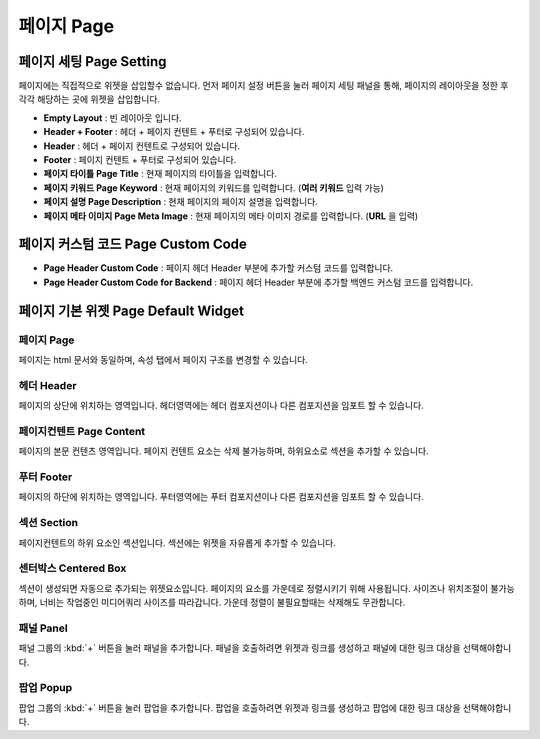 페이지 Page
===================

.. image:: resource/widget/IUPage.png


페이지 세팅 Page Setting
----------------------------

페이지에는 직접적으로 위젯을 삽입할수 없습니다. 먼저 페이지 설정 버튼을 눌러 페이지 세팅 패널을 통해, 페이지의 레이아웃을 정한 후 각각 해당하는 곳에 위젯을 삽입합니다.

.. thumbnail:: resource_new/sheet_page.png

* **Empty Layout** : 빈 레이아웃 입니다.
* **Header + Footer** : 헤더 + 페이지 컨텐트 + 푸터로 구성되어 있습니다.
* **Header** : 헤더 + 페이지 컨텐트로 구성되어 있습니다.
* **Footer** : 페이지 컨텐트 + 푸터로 구성되어 있습니다.
* **페이지 타이틀 Page Title** : 현재 페이지의 타이틀을 입력합니다.
* **페이지 키워드 Page Keyword** : 현재 페이지의 키워드를 입력합니다. (**여러 키워드** 입력 가능)
* **페이지 설명 Page Description** : 현재 페이지의 페이지 설명을 입력합니다.
* **페이지 메타 이미지 Page Meta Image** : 현재 페이지의 메타 이미지 경로를 입력합니다. (**URL** 을 입력)


.. _Page_Custom_Code:

페이지 커스텀 코드 Page Custom Code
-------------------------------------

.. image:: resource_new/page_code.png

* **Page Header Custom Code** : 페이지 헤더 Header 부분에 추가할 커스텀 코드를 입력합니다.
* **Page Header Custom Code for Backend** : 페이지 헤더 Header 부분에 추가할 백엔드 커스텀 코드를 입력합니다.


페이지 기본 위젯 Page Default Widget
-------------------------------------------


페이지 Page
~~~~~~~~~~~~~~~~~~

.. image:: resource/widget/IUPage.png

.. thumbnail:: resource_new/sheet_page_page.png

페이지는 html 문서와 동일하며, 속성 탭에서 페이지 구조를 변경할 수 있습니다.

헤더 Header
~~~~~~~~~~~~~~~~~~

.. image:: resource/widget/IUHeader.png

.. thumbnail:: resource_new/sheet_page_header.png

페이지의 상단에 위치하는 영역입니다. 헤더영역에는 헤더 컴포지션이나 다른 컴포지션을 임포트 할 수 있습니다.


페이지컨텐트 Page Content
~~~~~~~~~~~~~~~~~~~~~~~~~~~~~~~~

.. image:: resource/widget/IUPageContent.png

페이지의 본문 컨텐츠 영역입니다. 페이지 컨텐트 요소는 삭제 불가능하며, 하위요소로 섹션을 추가할 수 있습니다.


푸터 Footer
~~~~~~~~~~~~~~~~~~~

.. image:: resource/widget/IUFooter.png

.. thumbnail:: resource_new/sheet_page_footer.png

페이지의 하단에 위치하는 영역입니다. 푸터영역에는 푸터 컴포지션이나 다른 컴포지션을 임포트 할 수 있습니다.


섹션 Section
~~~~~~~~~~~~~~~~~~~~

.. image:: resource/widget/IUSection.png

페이지컨텐트의 하위 요소인 섹션입니다. 섹션에는 위젯을 자유롭게 추가할 수 있습니다.

센터박스 Centered Box
~~~~~~~~~~~~~~~~~~~~~~~

.. image:: resource/widget/IUCenterBox.png

섹션이 생성되면 자동으로 추가되는 위젯요소입니다. 페이지의 요소를 가운데로 정렬시키기 위해 사용됩니다. 사이즈나 위치조절이 불가능하며, 너비는 작업중인 미디어쿼리 사이즈를 따라갑니다. 가운데 정렬이 불필요할때는 삭제해도 무관합니다.


패널 Panel
~~~~~~~~~~~~~~~~~~~~

.. image:: resource/widget/IUPanel.png

.. thumbnail:: resource_new/sheet_page_panel.png

패널 그룹의 :kbd:`+` 버튼을 눌러 패널을 추가합니다. 패널을 호출하려면 위젯과 링크를 생성하고 패널에 대한 링크 대상을 선택해야합니다.


팝업 Popup
~~~~~~~~~~~~~~~~~~~~~

.. image:: resource/widget/IUPopUp.png

.. thumbnail:: resource_new/sheet_page_popup.png

팝업 그룹의 :kbd:`+` 버튼을 눌러 팝업을 추가합니다. 팝업을 호출하려면 위젯과 링크를 생성하고 팝업에 대한 링크 대상을 선택해야합니다.
